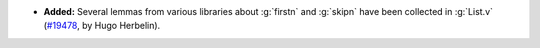 - **Added:**
  Several lemmas from various libraries about :g:`firstn` and
  :g:`skipn` have been collected in :g:`List.v`
  (`#19478 <https://github.com/coq/coq/pull/19478>`_,
  by Hugo Herbelin).
